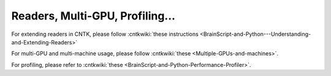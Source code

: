Readers, Multi-GPU, Profiling...
================================

For extending readers in CNTK, please follow :cntkwiki:`these instructions <BrainScript-and-Python---Understanding-and-Extending-Readers>`

For multi-GPU and multi-machine usage, please follow :cntkwiki:`these <Multiple-GPUs-and-machines>`.

For profiling, please refer to :cntkwiki:`these <BrainScript-and-Python-Performance-Profiler>`.
